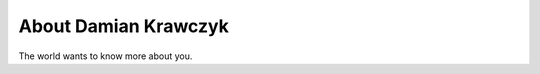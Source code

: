 
.. _about:

About Damian Krawczyk
============================

The world wants to know more about you.

